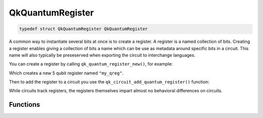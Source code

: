 =================
QkQuantumRegister
=================

.. code-block:: c

   typedef struct QkQuantumRegister QkQuantumRegister

A common way to instantiate several bits at once is to create a register. A
register is a named collection of bits. Creating a register enables giving a
collection of bits a name which can be use as metadata around specific bits
in a circuit. This name will also typically be preseserved when exporting the
circuit to interchange languages.

You can create a register by calling ``qk_quantum_register_new()``, for example:

.. code-block: c

    #include <qiskit.h>

    QkQuantumRegister *qreg = qk_quantum_register_new(5, "my_qreg");

Which creates a new 5 qubit register named ``"my_qreg"``.

Then to add the register to a circuit you use the
``qk_circuit_add_quantum_register()`` function:

.. code-block: c

    QkCircuit *qc = qk_circuit_new(0, 0);
    qk_circuit_add_quantum_register(qc, qreg);
    uint32_t num_qubits = qk_circuit_num_qubits(qc); // 5

While circuits track registers, the registers themselves impart almost no behavioral
differences on circuits.

Functions
=========

.. doxygengroup:: QkQuantumRegister
   :members:
   :content-only:
